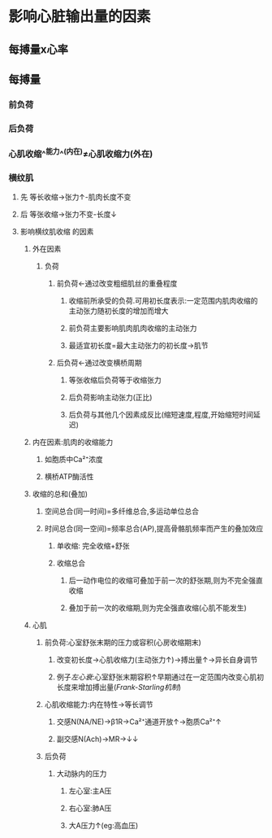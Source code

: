 * 影响心脏输出量的因素
** 每搏量x心率
** 每搏量
*** 前负荷
*** 后负荷
*** 心肌收缩^^能力^^(内在)≠心肌收缩力(外在)
*** 横纹肌
**** 先 等长收缩→张力↑-肌肉长度不变
**** 后 等张收缩→张力不变-长度↓
**** 影响横纹肌收缩 的因素
***** 外在因素
****** 负荷
******* 前负荷←通过改变粗细肌丝的重叠程度
******** 收缩前所承受的负荷.可用初长度表示:一定范围内肌肉收缩的主动张力随初长度的增加而增大
******** 前负荷主要影响肌肉肌肉收缩的主动张力
******** 最适宜初长度=最大主动张力的初长度→肌节
******* 后负荷←通过改变横桥周期
******** 等张收缩后负荷等于收缩张力
******** 后负荷影响主动张力(正比)
******** 后负荷与其他几个因素成反比(缩短速度,程度,开始缩短时间延迟)
***** 内在因素:肌肉的收缩能力
****** 如胞质中Ca²⁺浓度
****** 横桥ATP酶活性
***** 收缩的总和(叠加)
****** 空间总合(同一时间)=多纤维总合,多运动单位总合
****** 时间总合(同一空间)=频率总合(AP),提高骨骼肌频率而产生的叠加效应
******* 单收缩: 完全收缩+舒张
******* 收缩总合
******** 后一动作电位的收缩可叠加于前一次的舒张期,则为不完全强直收缩
******** 叠加于前一次的收缩期,则为完全强直收缩(心肌不能发生)
***** 心肌
****** 前负荷:心室舒张末期的压力或容积(心房收缩期末)
******* 改变初长度→心肌收缩力(主动张力↑)→搏出量↑→异长自身调节
******* 例子[[左心衰]]:心室舒张末期容积↑早期通过在一定范围内改变心肌初长度来增加搏出量([[Frank-Starling机制]])
****** 心肌收缩能力:内在特性→等长调节
******* 交感N(NA/NE)→β1R→Ca²⁺通道开放↑→胞质Ca²⁺↑
******* 副交感N(Ach)→MR→↓↓
****** 后负荷
******* 大动脉内的压力
******** 左心室:主A压
******** 右心室:肺A压
******** 大A压力↑(eg:高血压)